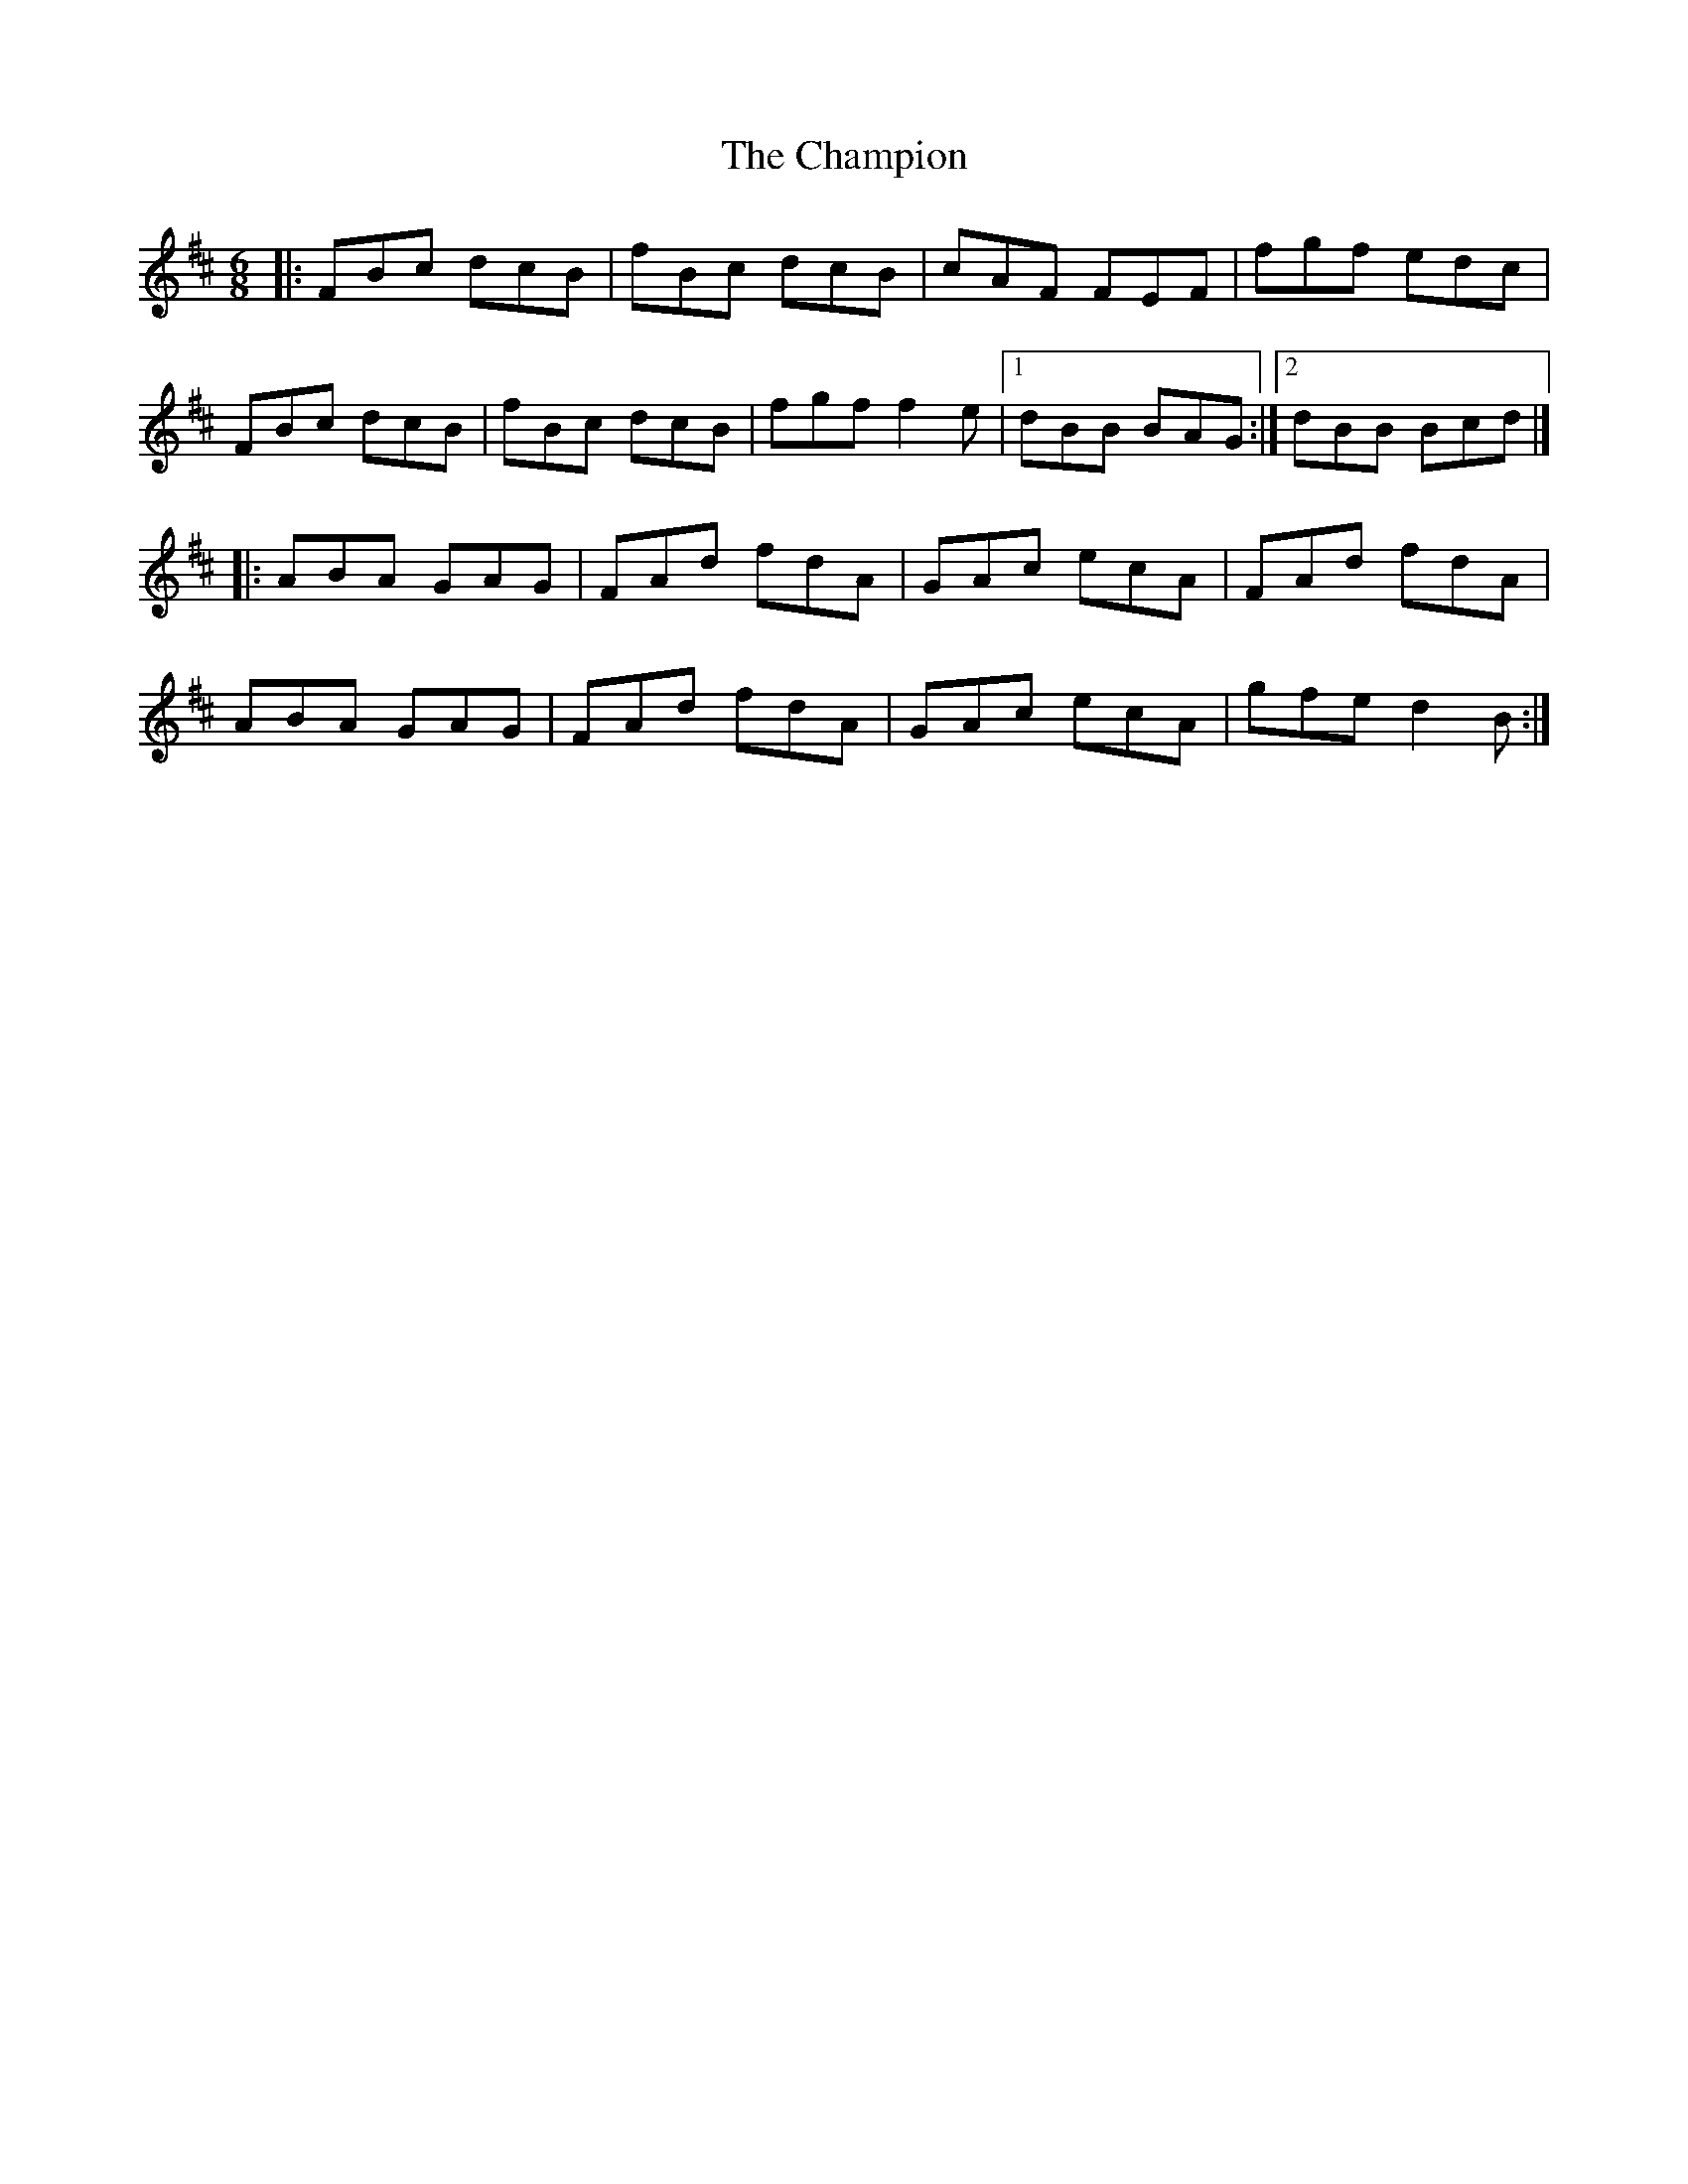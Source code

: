 X: 2
T: Champion, The
Z: zoronic
S: https://thesession.org/tunes/137#setting26569
R: jig
M: 6/8
L: 1/8
K: Bmin
|:FBc dcB|fBc dcB|cAF FEF| fgf edc |
FBc dcB|fBc dcB|fgf f2e|1 dBB BAG:|2 dBB Bcd|]
|:ABA GAG|FAd fdA|GAc ecA| FAd fdA |
ABA GAG|FAd fdA|GAc ecA| gfe d2B:|
